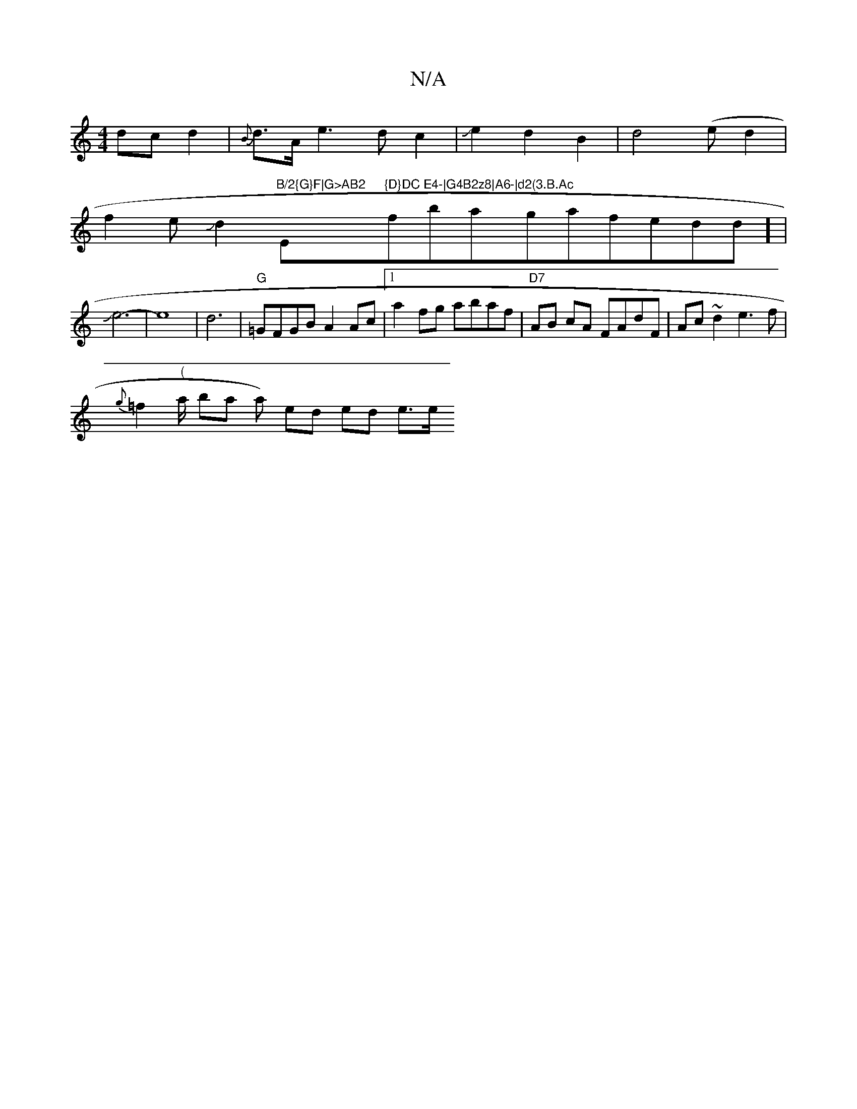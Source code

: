 X:1
T:N/A
M:4/4
R:N/A
K:Cmajor
dcd2|{B}d>Ae2>d2c2 |Je2d2 B2|d4(ed2|
f2eJd2"B/2{G}F|G>AB2 "E"{D}DC E4-|G4B2z8|A6-|d2(3.B.Ac "fbaygafedd] |
Je6-|e8|d6|"G"=GFGB A2Ac|1 a2fg abaf- | "D7"AB cA FAdF|Ac~d2e3f|
{g}=f2"("a/2 ba a) ed ed e>e